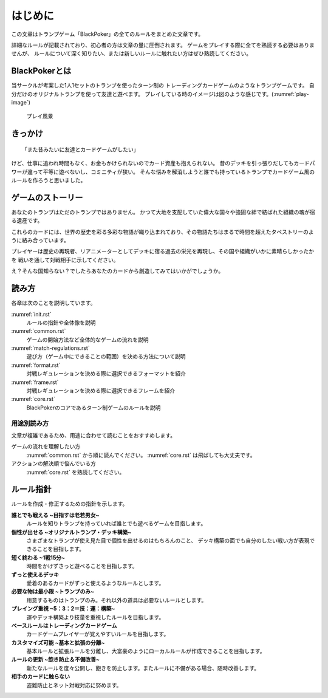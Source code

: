 .. _init.rst:

==============================
はじめに
==============================

この文章はトランプゲーム「BlackPoker」の全てのルールをまとめた文章です。

詳細なルールが記載されており、初心者の方は文章の量に圧倒されます。
ゲームをプレイする際に全てを熟読する必要はありませんが、
ルールについて深く知りたい、または新しいルールに触れたい方はぜひ熟読してください。


BlackPokerとは
==============================

当サークルが考案した1人1セットのトランプを使ったターン制の
トレーディングカードゲームのようなトランプゲームです。
自分だけのオリジナルトランプを使って友達と遊べます。
プレイしている時のイメージは図のような感じです。(:numref:`play-image`)


.. _play-image:
.. figure:: images/play-image.*

    プレイ風景

きっかけ
==============================

::

  「また昔みたいに友達とカードゲームがしたい」

けど、仕事に追われ時間もなく、お金もかけられないのでカード資産も抱えられない。
昔のデッキを引っ張りだしてもカードパワーが違って平等に遊べないし、コミニティが狭い。
そんな悩みを解消しようと誰でも持っているトランプでカードゲーム風のルールを作ろうと思いました。


ゲームのストーリー
==============================

あなたのトランプはただのトランプではありません。
かつて大地を支配していた偉大な国々や強固な絆で結ばれた組織の魂が宿る遺産です。

これらのカードには、世界の歴史を彩る多彩な物語が織り込まれており、その物語たちはまるで時間を超えたタペストリーのように絡み合っています。

プレイヤーは歴史の再現者、リアニメーターとしてデッキに宿る過去の栄光を再現し、その国や組織がいかに素晴らしかったかを
戦いを通して対戦相手に示してください。

え？そんな国知らない？でしたらあなたのカードから創造してみてはいかがでしょうか。


読み方
==============================

各章は次のことを説明しています。

:numref:`init.rst`
    ルールの指針や全体像を説明
:numref:`common.rst`
    ゲームの開始方法など全体的なゲームの流れを説明
:numref:`match-regulations.rst`
    遊び方（ゲーム中にできることの範囲）を決める方法について説明
:numref:`format.rst`
    対戦レギュレーションを決める際に選択できるフォーマットを紹介
:numref:`frame.rst`
    対戦レギュレーションを決める際に選択できるフレームを紹介
:numref:`core.rst`
    BlackPokerのコアであるターン制ゲームのルールを説明


用途別読み方
------------------------------

文章が複雑であるため、用途に合わせて読むことをおすすめします。

ゲームの流れを理解したい方
    :numref:`common.rst` から順に読んでください。 :numref:`core.rst` は飛ばしても大丈夫です。

アクションの解決順で悩んでいる方
    :numref:`core.rst` を熟読してください。


ルール指針
==============================

ルールを作成・修正するための指針を示します。


**誰とでも戦える ~目指すは老若男女~**
    ルールを知りトランプを持っていれば誰とでも遊べるゲームを目指します。


**個性が出せる ~オリジナルトランプ・デッキ構築~**
    さまざまなトランプが使え見た目で個性を出せるのはもちろんのこと、
    デッキ構築の面でも自分のしたい戦い方が表現できることを目指します。


**短く終わる ~1戦15分~**
    時間をかけずさっと遊べることを目指します。


**ずっと使えるデッキ**
    愛着のあるカードがずっと使えるようなルールとします。


**必要な物は最小限 ~トランプのみ~**
    用意するものはトランプのみ。それ以外の道具は必要ないルールとします。


**プレイング重視 ~5：3：2＝技：運：構築~**
    運やデッキ構築より技量を重視したルールを目指します。


**ベースルールはトレーディングカードゲーム**
    カードゲームプレイヤーが覚えやすいルールを目指します。


**カスタマイズ可能 ~基本と拡張の分離~**
    基本ルールと拡張ルールを分離し、大富豪のようにローカルルールが作成できることを目指します。


**ルールの更新 ~飽き防止＆不備改善~**
    新たなルールを度々公開し、飽きを防止します。またルールに不備がある場合、随時改善します。


**相手のカードに触らない**
    盗難防止とネット対戦対応に努めます。


.. .. _rule_constract:

.. ルールの構成
.. ==============================
.. ルールの構成は次のようになっています。
.. ルールを階層化し、ルール指針を具体化しています。(:numref:`rule.puml`)

.. .. _rule.puml:
.. .. uml:: rule.puml
..     :caption: ルール構成
..     :scale: 50%


.. 更にルールを詳しく記載すると次のようになります。
.. 専門的な表現になるので、理解出来なくても構いません。(:numref:`rule-class.puml`)

.. .. _rule-class.puml:
.. .. uml:: rule-class.puml
..     :caption: ルール構成(詳細)
..     :scale: 50%
